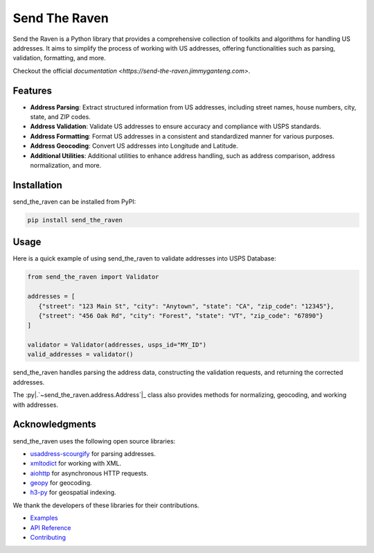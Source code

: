 .. |.`~send_the_raven.address.Address`| replace:: ``Address``
.. _.`~send_the_raven.address.Address`: https://send-the-raven.jimmtganteng.com/_autosummary/send_the_raven.address.Address.html#send_the_raven.address.Address

Send The Raven
===============

Send the Raven is a Python library that provides a comprehensive collection of toolkits and algorithms for handling US addresses. It aims to simplify the process of working with US addresses, offering functionalities such as parsing, validation, formatting, and more.

.. image:: https://raw.githubusercontent.com/Fazatholomew/send-the-raven/2e15fb3149e3f19a11c01d138de4995ba0fffb62/source/_static/d782276f-b708-4c7d-a077-5354d19f06fe.gif
   :alt: Game of Thrones Send the Ravens GIF
   :align: center

Checkout the official `documentation <https://send-the-raven.jimmyganteng.com>`.

Features
---------

- **Address Parsing**: Extract structured information from US addresses, including street names, house numbers, city, state, and ZIP codes.
- **Address Validation**: Validate US addresses to ensure accuracy and compliance with USPS standards.  
- **Address Formatting**: Format US addresses in a consistent and standardized manner for various purposes.
- **Address Geocoding**: Convert US addresses into Longitude and Latitude.
- **Additional Utilities**: Additional utilities to enhance address handling, such as address comparison, address normalization, and more.

Installation
-------------

send_the_raven can be installed from PyPI:

.. code-block:: bash

   pip install send_the_raven

Usage
------

Here is a quick example of using send_the_raven to validate addresses into USPS Database:

.. code-block:: python

   from send_the_raven import Validator
   
   addresses = [
      {"street": "123 Main St", "city": "Anytown", "state": "CA", "zip_code": "12345"},
      {"street": "456 Oak Rd", "city": "Forest", "state": "VT", "zip_code": "67890"}
   ]
   
   validator = Validator(addresses, usps_id="MY_ID")
   valid_addresses = validator()
   
send_the_raven handles parsing the address data, constructing the validation requests, and returning the corrected addresses.

The :py|.`~send_the_raven.address.Address`|_ class also provides methods for normalizing, geocoding, and working with addresses.


Acknowledgments
----------------

send_the_raven uses the following open source libraries:

- `usaddress-scourgify <https://github.com/GreenBuildingRegistry/usaddress-scourgify>`_ for parsing addresses.
- `xmltodict <https://github.com/martinblech/xmltodict>`_ for working with XML. 
- `aiohttp <https://github.com/aio-libs/aiohttp>`_ for asynchronous HTTP requests.
- `geopy <https://github.com/geopy/geopy>`_ for geocoding.
- `h3-py <https://github.com/uber/h3-py>`_ for geospatial indexing.

We thank the developers of these libraries for their contributions.

* `Examples <https://send-the-raven.jimmtganteng.com/example.html>`_
* `API Reference <https://send-the-raven.jimmtganteng.com/api.html>`_
* `Contributing <https://send-the-raven.jimmtganteng.com/contribute.html>`_
